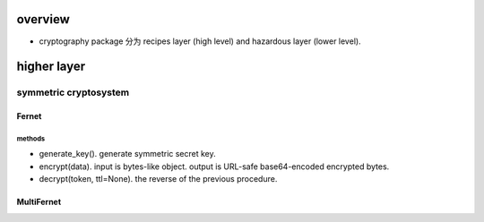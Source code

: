 overview
========
- cryptography package 分为 recipes layer (high level) and hazardous layer
  (lower level).

higher layer
============

symmetric cryptosystem
----------------------

Fernet
^^^^^^

methods
""""""""
- generate_key(). generate symmetric secret key.

- encrypt(data). input is bytes-like object. output is URL-safe base64-encoded
  encrypted bytes.

- decrypt(token, ttl=None). the reverse of the previous procedure.

MultiFernet
^^^^^^^^^^^
